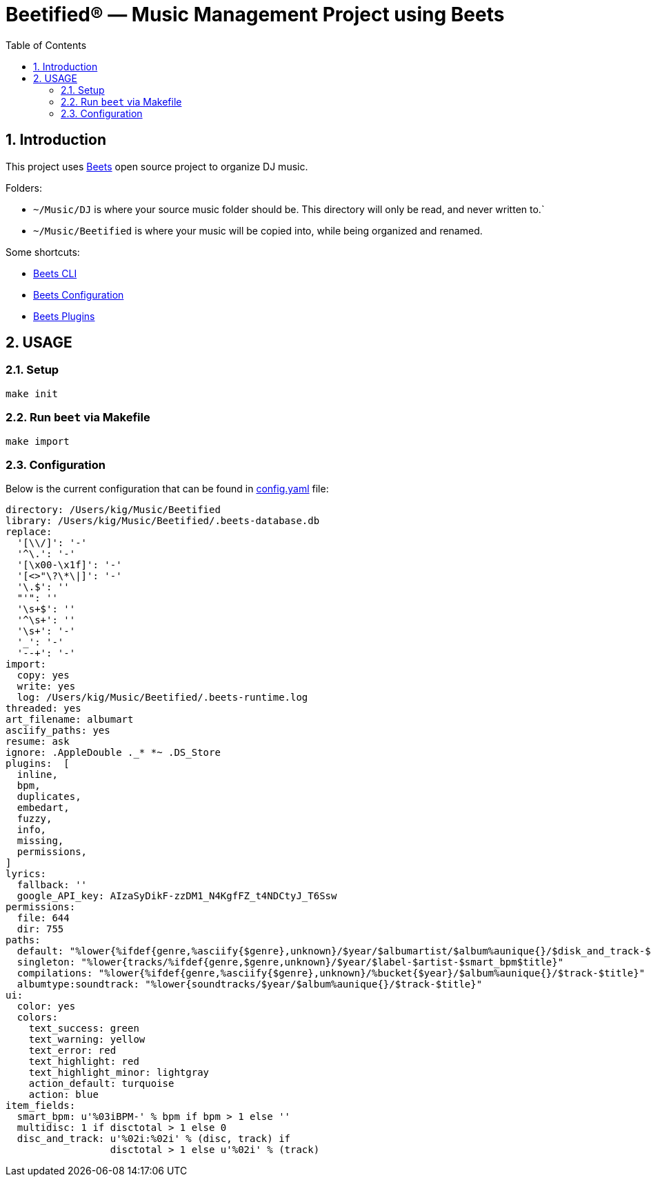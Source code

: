 = Beetified® — Music Management Project using Beets
:title: "DJ BeetRoot® — Music Management Project using Beets"
:source-highlighter: rouge
:rouge-style: base16.monokai
:safe: unsafe
:allow-uri-read:
:doctype: book
:toc:
:toclevels: 4
:sectnums:
:icons: font

== Introduction 

This project uses https://beets.readthedocs.io/en/stable/index.html[Beets] open source project to organize DJ music.

Folders:

 * `~/Music/DJ` is where your source music folder should be. This directory will only be read, and never written to.`
 * `~/Music/Beetified` is where your music will be copied into, while being organized and renamed.

Some shortcuts:

 * https://beets.readthedocs.io/en/stable/reference/cli.html#[Beets CLI]
 * https://beets.readthedocs.io/en/stable/reference/config.html[Beets Configuration]
 * https://beets.readthedocs.io/en/stable/plugins/index.html[Beets Plugins]

== USAGE

=== Setup

[source,bash]
make init

=== Run `beet` via Makefile

[source,bash]
make import

=== Configuration

Below is the current configuration that can be found in xref:config.yaml[config.yaml] file:

[source,yaml]
----
directory: /Users/kig/Music/Beetified
library: /Users/kig/Music/Beetified/.beets-database.db
replace:
  '[\\/]': '-'
  '^\.': '-'
  '[\x00-\x1f]': '-'
  '[<>"\?\*\|]': '-'
  '\.$': ''
  "'": ''
  '\s+$': ''
  '^\s+': ''
  '\s+': '-'
  '_': '-'
  '--+': '-'
import:
  copy: yes
  write: yes
  log: /Users/kig/Music/Beetified/.beets-runtime.log
threaded: yes
art_filename: albumart
asciify_paths: yes
resume: ask
ignore: .AppleDouble ._* *~ .DS_Store
plugins:  [
  inline,
  bpm,
  duplicates,
  embedart,
  fuzzy,
  info,
  missing,
  permissions,
]
lyrics:
  fallback: ''
  google_API_key: AIzaSyDikF-zzDM1_N4KgfFZ_t4NDCtyJ_T6Ssw
permissions:
  file: 644
  dir: 755
paths:
  default: "%lower{%ifdef{genre,%asciify{$genre},unknown}/$year/$albumartist/$album%aunique{}/$disk_and_track-$title}"
  singleton: "%lower{tracks/%ifdef{genre,$genre,unknown}/$year/$label-$artist-$smart_bpm$title}"
  compilations: "%lower{%ifdef{genre,%asciify{$genre},unknown}/%bucket{$year}/$album%aunique{}/$track-$title}"
  albumtype:soundtrack: "%lower{soundtracks/$year/$album%aunique{}/$track-$title}"
ui:
  color: yes
  colors:
    text_success: green
    text_warning: yellow
    text_error: red
    text_highlight: red
    text_highlight_minor: lightgray
    action_default: turquoise
    action: blue
item_fields:
  smart_bpm: u'%03iBPM-' % bpm if bpm > 1 else '' 
  multidisc: 1 if disctotal > 1 else 0
  disc_and_track: u'%02i:%02i' % (disc, track) if
                  disctotal > 1 else u'%02i' % (track)
----
